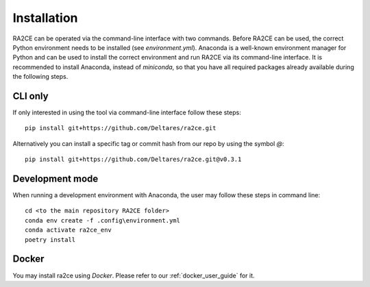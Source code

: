 .. _installation:

Installation
============

RA2CE can be operated via the command-line interface with two commands. 
Before RA2CE can be used, the correct Python environment needs to be installed 
(see *environment.yml*). Anaconda is a well-known environment manager for Python 
and can be used to install the correct environment and run RA2CE via its 
command-line interface. It is recommended to install Anaconda, instead of 
`miniconda`, so that you have all required packages already available during the 
following steps.

CLI only
+++++++++++++++++++++++++++
If only interested in using the tool via command-line interface follow these steps:
::
  pip install git+https://github.com/Deltares/ra2ce.git
::

Alternatively you can install a specific tag or commit hash from our repo by using the symbol `@`:
::
  pip install git+https://github.com/Deltares/ra2ce.git@v0.3.1
::

Development mode
+++++++++++++++++++++++++++
When running a development environment with Anaconda, the user may follow these steps in command line:
::
  cd <to the main repository RA2CE folder>
  conda env create -f .config\environment.yml
  conda activate ra2ce_env
  poetry install
::

Docker
+++++++++++++++++++++++++++
You may install ra2ce using `Docker`. Please refer to our :ref:`docker_user_guide` for it.